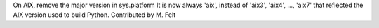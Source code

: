 On AIX, remove the major version in sys.platform
It is now always 'aix', instead of 'aix3', 'aix4', ..., 'aix7'
that reflected the AIX version used to build Python.
Contributed by M. Felt
